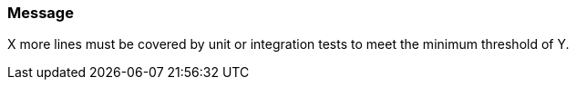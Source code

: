 === Message

X more lines must be covered by unit or integration tests to meet the minimum threshold of Y.

